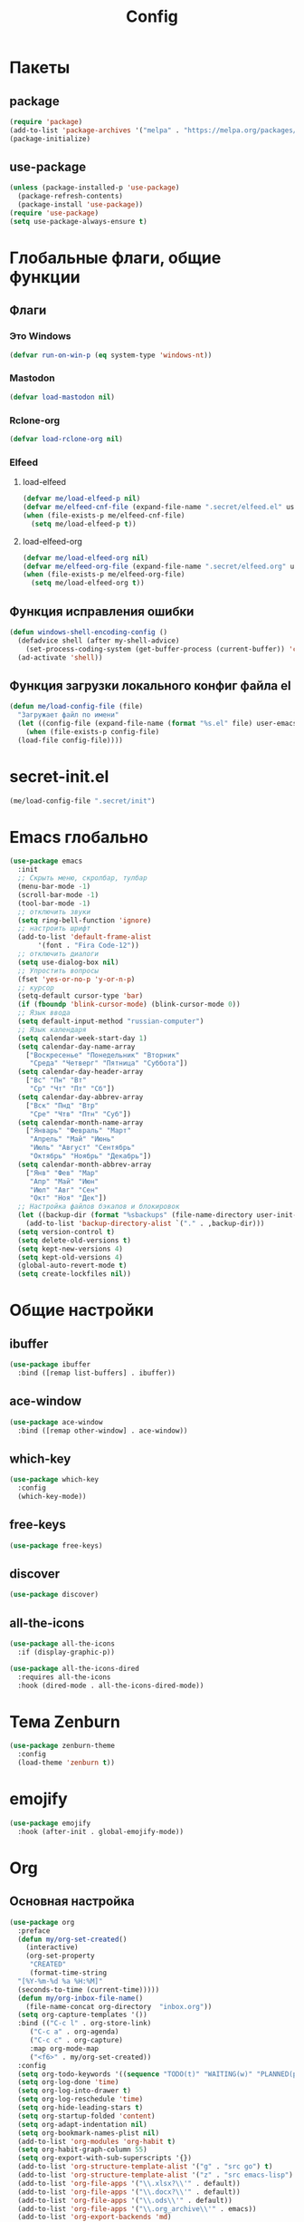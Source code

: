 #+TITLE: Config

* Пакеты
** package
#+begin_src emacs-lisp
  (require 'package)
  (add-to-list 'package-archives '("melpa" . "https://melpa.org/packages/") t)
  (package-initialize)
#+end_src
** use-package
#+begin_src emacs-lisp
  (unless (package-installed-p 'use-package)
    (package-refresh-contents)
    (package-install 'use-package))
  (require 'use-package)
  (setq use-package-always-ensure t)
#+end_src
* Глобальные флаги, общие функции
** Флаги
*** Это Windows
#+begin_src emacs-lisp
  (defvar run-on-win-p (eq system-type 'windows-nt))
#+end_src
*** Mastodon
#+begin_src emacs-lisp
  (defvar load-mastodon nil)
#+end_src
*** Rclone-org
#+begin_src emacs-lisp
  (defvar load-rclone-org nil)
#+end_src
*** Elfeed
**** load-elfeed
#+begin_src emacs-lisp
  (defvar me/load-elfeed-p nil)
  (defvar me/elfeed-cnf-file (expand-file-name ".secret/elfeed.el" user-emacs-directory))
  (when (file-exists-p me/elfeed-cnf-file)
    (setq me/load-elfeed-p t))
#+end_src
**** load-elfeed-org
#+begin_src emacs-lisp
  (defvar me/load-elfeed-org nil)
  (defvar me/elfeed-org-file (expand-file-name ".secret/elfeed.org" user-emacs-directory))
  (when (file-exists-p me/elfeed-org-file)
    (setq me/load-elfeed-org t))
#+end_src
** Функция исправления ошибки
#+begin_src emacs-lisp
  (defun windows-shell-encoding-config ()
    (defadvice shell (after my-shell-advice)
      (set-process-coding-system (get-buffer-process (current-buffer)) 'cp1251 'cp1251))
    (ad-activate 'shell))
#+end_src
** Функция загрузки локального конфиг файла el
#+begin_src emacs-lisp
  (defun me/load-config-file (file)
    "Загружает файл по имени"
    (let ((config-file (expand-file-name (format "%s.el" file) user-emacs-directory)))
      (when (file-exists-p config-file)
	(load-file config-file))))
#+end_src
* secret-init.el
#+begin_src emacs-lisp
  (me/load-config-file ".secret/init")
#+end_src
* Emacs глобально
#+begin_src emacs-lisp
  (use-package emacs
    :init
    ;; Скрыть меню, скролбар, тулбар
    (menu-bar-mode -1)
    (scroll-bar-mode -1)
    (tool-bar-mode -1)
    ;; отключить звуки
    (setq ring-bell-function 'ignore)
    ;; настроить шрифт
    (add-to-list 'default-frame-alist
		 '(font . "Fira Code-12"))
    ;; отключить диалоги
    (setq use-dialog-box nil)
    ;; Упростить вопросы
    (fset 'yes-or-no-p 'y-or-n-p)
    ;; курсор
    (setq-default cursor-type 'bar)
    (if (fboundp 'blink-cursor-mode) (blink-cursor-mode 0))
    ;; Язык ввода
    (setq default-input-method "russian-computer")
    ;; Язык календаря
    (setq calendar-week-start-day 1)
    (setq calendar-day-name-array
	  ["Воскресенье" "Понедельник" "Вторник"
	   "Среда" "Четверг" "Пятница" "Суббота"])
    (setq calendar-day-header-array
	  ["Вс" "Пн" "Вт"
	   "Ср" "Чт" "Пт" "Сб"])
    (setq calendar-day-abbrev-array
	  ["Вск" "Пнд" "Втр"
	   "Сре" "Чтв" "Птн" "Суб"])
    (setq calendar-month-name-array
	  ["Январь" "Февраль" "Март"
	   "Апрель" "Май" "Июнь"
	   "Июль" "Август" "Сентябрь"
	   "Октябрь" "Ноябрь" "Декабрь"])
    (setq calendar-month-abbrev-array
	  ["Янв" "Фев" "Мар"
	   "Апр" "Май" "Июн"
	   "Июл" "Авг" "Сен"
	   "Окт" "Ноя" "Дек"])
    ;; Настройка файлов бэкапов и блокировок
    (let ((backup-dir (format "%sbackups" (file-name-directory user-init-file))))
      (add-to-list 'backup-directory-alist `("." . ,backup-dir)))
    (setq version-control t)
    (setq delete-old-versions t)
    (setq kept-new-versions 4)
    (setq kept-old-versions 4)
    (global-auto-revert-mode t)
    (setq create-lockfiles nil))
#+end_src
* Общие настройки
** ibuffer
#+begin_src emacs-lisp
  (use-package ibuffer
    :bind ([remap list-buffers] . ibuffer))
#+end_src
** ace-window
#+begin_src emacs-lisp
  (use-package ace-window
    :bind ([remap other-window] . ace-window))
#+end_src
** which-key
#+begin_src emacs-lisp
  (use-package which-key
    :config
    (which-key-mode))
#+end_src
** free-keys
#+begin_src emacs-lisp
  (use-package free-keys)
#+end_src
** discover
#+begin_src emacs-lisp
  (use-package discover)
#+end_src
** COMMENT auto-package-update
#+begin_src emacs-lisp
  (use-package auto-package-update
    :config
    (auto-package-update-maybe))
#+end_src
** all-the-icons
#+begin_src emacs-lisp
  (use-package all-the-icons
    :if (display-graphic-p))

  (use-package all-the-icons-dired
    :requires all-the-icons
    :hook (dired-mode . all-the-icons-dired-mode))
#+end_src
* Тема Zenburn
#+begin_src emacs-lisp
  (use-package zenburn-theme
    :config
    (load-theme 'zenburn t))
#+end_src
* emojify
#+begin_src emacs-lisp
  (use-package emojify
    :hook (after-init . global-emojify-mode))
#+end_src
* Org
** Основная настройка
#+begin_src emacs-lisp
  (use-package org
    :preface
    (defun my/org-set-created()
      (interactive)
      (org-set-property
       "CREATED"
       (format-time-string
	"[%Y-%m-%d %a %H:%M]"
	(seconds-to-time (current-time)))))
    (defun my/org-inbox-file-name()
      (file-name-concat org-directory  "inbox.org"))
    (setq org-capture-templates '())
    :bind (("C-c l" . org-store-link)
	   ("C-c a" . org-agenda)
	   ("C-c c" . org-capture)
	   :map org-mode-map
	   ("<f6>" . my/org-set-created))
    :config
    (setq org-todo-keywords '((sequence "TODO(t)" "WAITING(w)" "PLANNED(p)" "LATER(l)" "DELEGATED(g@)" "|" "DONE(d!)" "CANCELLED(c@)")))
    (setq org-log-done 'time)
    (setq org-log-into-drawer t)
    (setq org-log-reschedule 'time)
    (setq org-hide-leading-stars t)
    (setq org-startup-folded 'content)
    (setq org-adapt-indentation nil)
    (setq org-bookmark-names-plist nil)
    (add-to-list 'org-modules 'org-habit t)
    (setq org-habit-graph-column 55)
    (setq org-export-with-sub-superscripts '{})
    (add-to-list 'org-structure-template-alist '("g" . "src go") t)
    (add-to-list 'org-structure-template-alist '("z" . "src emacs-lisp") t)
    (add-to-list 'org-file-apps '("\\.xlsx?\\'" . default))
    (add-to-list 'org-file-apps '("\\.docx?\\'" . default))
    (add-to-list 'org-file-apps '("\\.ods\\'" . default))
    (add-to-list 'org-file-apps '("\\.org_archive\\'" . emacs))
    (add-to-list 'org-export-backends 'md)
    (setq org-refile-targets '((org-agenda-files :maxlevel . 3)))
    (setq org-refile-use-outline-path 'file)
    (setq org-directory "~/org/")
    (setq org-agenda-files (list org-directory))
    ;; priority from A to E
    (setq org-priority-default 67)
    (setq org-priority-lowest 69)
    ;; org-capture-templates
    (add-to-list 'org-capture-templates
		 '("i" "Inbox"
		   entry (file my/org-inbox-file-name)
		   "* TODO %?%(my/org-set-created)"
		   :empty-lines 1))
    (add-to-list 'org-capture-templates
		 '("a" "Timer"
		   entry (file my/org-inbox-file-name)
		   "* TODO %?%(my/org-set-created)"
		   :empty-lines 1 :clock-in t :clock-keep t))
    (add-to-list 'org-capture-templates
		 '("e" "Event"
		   entry (file my/org-inbox-file-name)
		   "* PLANNED %?%(my/org-set-created)\nSCHEDULED: %^T"
		   :empty-lines 1))
    (add-to-list 'org-capture-templates
		 '("z" "Interrupt"
		   entry (file my/org-inbox-file-name)
		   "* %?%(my/org-set-created)"
		   :empty-lines 1 :clock-in t :clock-resume t)))

#+end_src
** org-superstar
#+begin_src emacs-lisp
  (use-package org-superstar
    :requires org
    :after (org)
    :hook (org-mode . (lambda () (org-superstar-mode 1))))
#+end_src
** org-id
#+begin_src emacs-lisp
  (use-package org-id
    :requires org
    :after (org)
    :ensure nil
    :init
    (setq org-id-link-to-org-use-id 'create-if-interactive-and-no-custom-id))
#+end_src
** toc-org
#+begin_src emacs-lisp
  (use-package toc-org
    :requires org
    :after (org)
    :hook (org-mode . toc-org-mode))
#+end_src
** org-pomodoro
#+begin_src emacs-lisp
  (use-package org-pomodoro)
#+end_src
** verb
#+begin_src emacs-lisp
  (use-package verb
    :requires org
    :after (org)
    :config
    (with-eval-after-load 'org
      (define-key org-mode-map (kbd "C-c C-r") verb-command-map)))
#+end_src
** Быстрое редактирование свойства jira на F7
https://nrukin.github.io/jira-prop-hotkey.html
#+begin_src emacs-lisp
  ;; f7 hotkey to edit jira heading property
  (defun org-set-jira(jira-value)
    "set jira property at current heading"
    (interactive (list (read-from-minibuffer "Jira? " (org-entry-get nil "jira"))))
    (org-set-property "jira" jira-value))

  (define-key org-mode-map (kbd "<f7>") 'org-set-jira)
#+end_src
** Настройка ediff
При сравнении двух файлов org - разворачиваем их содержимое
#+begin_src emacs-lisp
  (defun my/ediff-org-prepare ()
    (when (eq major-mode 'org-mode)
      (org-show-all)))

  (add-hook 'ediff-prepare-buffer-hook #'my/ediff-org-prepare)
#+end_src
** org-web-tool
https://github.com/alphapapa/org-web-tools
#+begin_src emacs-lisp
  (use-package org-web-tools
    :requires org
    :after (org)
    :config
    (when me/load-elfeed-p
      (defun grab-current-elfeed-entry-as-org ()
	(if elfeed-show-entry (let ((link (elfeed-entry-link elfeed-show-entry))
				    (title (elfeed-entry-title elfeed-show-entry)))
				(org-web-tools--url-as-readable-org link))))

      (add-to-list 'org-capture-templates '("n" "Elfeed-Capture" entry
					    (file my/org-inbox-file-name)
					    (function grab-current-elfeed-entry-as-org) :empty-lines 1 :immediate-finish t))))
#+end_src
* Elfeed
#+begin_src emacs-lisp
  (use-package elfeed
    :after (org)
    :if me/load-elfeed-p
    :bind ("C-x w" . elfeed)
    :config
    (when run-on-win-p
      (setq elfeed-use-curl nil))
    (defun elfeed-search-format-date (date)
      (format-time-string "%Y-%m-%d %H:%M" (seconds-to-time date)))
    (setq elfeed-search-title-max-width 100)
    (load-file me/elfeed-cnf-file)

    (defun elfeed-org-capture-template ()
      (if elfeed-show-entry (let ((link (elfeed-entry-link elfeed-show-entry))
				  (title (elfeed-entry-title elfeed-show-entry))
				  (tags (elfeed-entry-tags elfeed-show-entry)))
			      (format "* TODO %s %s%%(org-set-tags \"elfeed\")%%(my/org-set-created)\n%s" title tags link)) "* %?"))
    (add-to-list 'org-capture-templates '("f" "Elfeed" entry
					  (file my/org-inbox-file-name)
					  (function elfeed-org-capture-template) :empty-lines 1  :immediate-finish t)))
#+end_src
* Magit
#+begin_src emacs-lisp
  (use-package magit
    :init
    (setq magit-commit-show-diff nil))
#+end_src
* Treemacs
#+begin_src emacs-lisp
  (use-package treemacs
    :defer t
    :bind ("C-x !" . treemacs-select-window))

  (use-package treemacs-magit
    :after (treemacs magit)
    :ensure t)
#+end_src
* Hydra
#+begin_src emacs-lisp
  (use-package hydra
    :defer 2
    :bind (("<f9>" . hydra-clock/body)
	   ("<f8>" . hydra-go/body))
    :preface
    (defun my/org-clock-in-last-with-prefix-arg ()
      (interactive)
      (setq current-prefix-arg '(4)) ; C-u
      (call-interactively 'org-clock-in-last))
    :config
    (defhydra hydra-clock (:color blue)
      "
      ^
      ^Clock^             ^Do^             ^Pomodoro^
      ^─────^─────────────^──^─────────────^────────^────────────────
      _q_ quit            _c_ cancel       _p_ pomodoro
      ^^                  _d_ display
      ^^                  _h_ hide
      ^^                  _e_ effort
      ^^                  _i_ in
      ^^                  _j_ jump
      ^^                  _o_ out
      ^^                  _r_ report
      ^^                  _l_ continue last
      ^^                  ^^
      "
      ("q" nil)
      ("d" org-clock-display :color red)
      ("h" org-clock-remove-overlays :color red)
      ("c" org-clock-cancel :color pink)
      ("e" org-clock-modify-effort-estimate)
      ("i" org-clock-in)
      ("j" org-clock-goto)
      ("o" org-clock-out)
      ("r" org-clock-report)
      ("p" org-pomodoro)
      ("l" my/org-clock-in-last-with-prefix-arg))

    (defhydra hydra-go (:color blue)
      "
      ^
      ^Code^                  ^Folding^         ^Test^
      ^─────^─────────────────^───────^─────────^─────^─────────
      _c_ code actions        _f_ fold          _t_ file
      _r_ rename              _s_ unfold        _T_ project
      _q_ quit                _F_ fold all      _b_ benchmark file
      _d_ buffer diagnostics  _S_ unfold all    _B_ benchmark project
      _D_ project diagnostics
      _h_ doc
      _H_ doc buffer
      _v_ format buffer
      ^^
      "
      ("c" eglot-code-actions)
      ("r" eglot-rename)
      ("d" flymake-show-buffer-diagnostics)
      ("D" flymake-show-project-diagnostics)
      ("h" eldoc)
      ("H" eldoc-doc-buffer)
      ("v" eglot-format-buffer)
      ("f" hs-hide-block :color red)
      ("s" hs-show-block :color red)
      ("F" hs-hide-all :color red)
      ("S" hs-show-all :color red)
      ("t" go-test-current-file)
      ("T" go-test-current-project)
      ("b" go-test-current-file-benchmarks)
      ("B" go-test-current-project-benchmarks)
      ("q" nil)))
#+end_src
* Программирование
** Общие
#+begin_src emacs-lisp
  (add-hook 'prog-mode-hook (lambda()
			      (toggle-truncate-lines 1)
			      (display-line-numbers-mode 1)
			      (hs-minor-mode)))
  (electric-pair-mode 1)
  (setq compilation-ask-about-save nil)
#+end_src
** rainbow-delimeters
#+begin_src emacs-lisp
  (use-package rainbow-delimiters
    :hook (prog-mode . rainbow-delimiters-mode))
#+end_src
** golang
*** go-mode
#+begin_src emacs-lisp
  (use-package go-mode
    :init
    (setq gofmt-command "goimports")
    :hook ((before-save . gofmt-before-save)
	   (go-mode . (lambda () (local-set-key [f5] 'project-compile)))))
#+end_src
*** debugger
#+begin_src emacs-lisp
  (use-package go-dlv)
#+end_src
*** test
#+begin_src emacs-lisp
  (use-package gotest)
#+end_src
*** playground
#+begin_src emacs-lisp
  (use-package go-playground)
#+end_src
** yasnippet
*** package
#+begin_src emacs-lisp
  (use-package yasnippet
    :config (yas-global-mode 1))
#+end_src
*** snippets
#+begin_src emacs-lisp
  (use-package yasnippet-snippets
    :after yasnippet)
#+end_src
** company
#+begin_src emacs-lisp
  (use-package company
    :hook (prog-mode . company-mode))
#+end_src
** markdown
#+begin_src emacs-lisp
  (use-package markdown-mode
    :mode ("README\\.md\\'" . gfm-mode))
#+end_src
** json
#+begin_src emacs-lisp
  (use-package json-mode)
#+end_src
** auto-hotkey
#+begin_src emacs-lisp
  (use-package ahk-mode)
#+end_src
** eglot
#+begin_src emacs-lisp
  (use-package eglot
    :hook (go-mode . eglot-ensure)
    (python-mode . eglot-ensure)
    :after (yasnippet company))
#+end_src
** yaml-mode
#+begin_src emacs-lisp
  (use-package yaml-mode
    :mode "\\.yml\\'")
#+end_src
** python
*** COMMENT elpy
https://github.com/jorgenschaefer/elpy
#+begin_src emacs-lisp
  (use-package elpy
    :ensure t
    :init
    (elpy-enable)
    (setq elpy-formatter "autopep8")
    :hook ((before-save . (lambda()
			    (when (eq major-mode 'python-mode)
			      (elpy-format-code))))
	   (pyvenv-post-activate-hooks . pyvenv-restart-python)))
#+end_src
* Mastodon
** Загрузка Mastodon
#+begin_src emacs-lisp
  (use-package mastodon
    :if load-mastodon
    :bind ("C-x y" . mastodon)
    :config
    (mastodon-discover)
    (mastodon-toot--enable-custom-emoji)
    (setq mastodon-tl--show-avatars t)
    (setq mastodon-toot--enable-custom-instance-emoji t))
#+end_src
** Lingva
#+begin_src emacs-lisp
  (use-package lingva
    :if load-mastodon
    :config
    (setq lingva-target "ru"))
#+end_src
* emms
#+begin_src emacs-lisp
  (use-package emms
    :config
    (require 'emms-setup)
    (emms-all)
    (setq emms-player-list '(emms-player-mpv)
	  emms-info-functions '(emms-info-native))
    (customize-set-variable 'emms-player-mpv-update-metadata t)
    (setq emms-streams-file "~/.emacs.d/.secret/streams.emms")

    (defun my/emms-track-description (track)
      (if (eq (emms-track-type track) 'url)
	  (let ((rdo (emms-track-get track 'radio))
		(infttl (emms-track-get track 'info-title)))
	    (if (and rdo infttl)	    
		(format "%-50s: %s" rdo infttl)
	      (if rdo rdo
		(emms-track-simple-description track))))
	(emms-track-simple-description track)))

    (setq emms-track-description-function 'my/emms-track-description))
#+end_src
** COMMENT normal
#+begin_src emacs-lisp
  (require 'emms-setup)
  (emms-all)
  (setq emms-player-list '(emms-player-mpv)
	emms-info-functions '(emms-info-native))
  (customize-set-variable 'emms-player-mpv-update-metadata t)


  (defun my/emms-track-description (track)
    ;; (print track)
    (if (eq (emms-track-type track) 'url)
	(let ((rdo (emms-track-get track 'radio))
	      (infttl (emms-track-get track 'info-title)))
	  (if (and rdo infttl)	    
	      (format "%s: %s"
		      (emms-track-get track 'radio)
		      (emms-track-get track 'info-title))
	    (if rdo
		rdo
	      (emms-track-simple-description track))))
      (emms-track-simple-description track)))
  (setq emms-track-description-function 'my/emms-track-description)
#+end_src
* Dashboard
#+begin_src emacs-lisp
  (use-package dashboard
    :config
    (setq dashboard-set-heading-icons t)
    (setq dashboard-set-file-icons t)
    (setq dashboard-projects-backend 'project-el)
    (setq dashboard-items '((recents  . 5)
			    (bookmarks . 5)
			    (registers . 5)
			    (projects . 5)))
    (setq dashboard-startup-banner 'logo)
    (setq dashboard-center-content t)

    ;; Customize widget list
    (setq dashboard-startupify-list '(dashboard-insert-banner
				      dashboard-insert-newline
				      dashboard-insert-banner-title
				      dashboard-insert-newline
				      dashboard-insert-navigator
				      dashboard-insert-newline
				      dashboard-insert-init-info
				      dashboard-insert-items
				      dashboard-insert-newline
				      dashboard-insert-footer))

    ;; Format: "(icon title help action face prefix suffix)"
    (setq dashboard-navigator-buttons
	  `(
	    ;; org-agenda
	    ((,(all-the-icons-faicon "calendar" :height 1.1 :v-adjust 0.0)
	      "Agenda"
	      ""
	      (lambda (&rest _) (org-agenda-list))))))

    (when load-mastodon
      (add-to-list 'dashboard-navigator-buttons
		   `((,(all-the-icons-faicon "comments-o" :height 1.1 :v-adjust 0.0)
		      "Mastodon"
		      ""
		      (lambda (&rest _) (mastodon)))) t))

    (when me/load-elfeed-p
      (add-to-list 'dashboard-navigator-buttons
		   `((,(all-the-icons-faicon "rss" :height 1.1 :v-adjust 0.0)
		      "Elfeed"
		      ""
		      (lambda (&rest _) (elfeed)))) t))

    (when load-rclone-org
      (add-to-list 'dashboard-navigator-buttons
		   `((,(all-the-icons-faicon "download" :height 1.1 :v-adjust 0.0)
		      "ROD"
		      "rclone-org-download"
		      (lambda (&rest _) (rclone-org-download)))
		     (,(all-the-icons-faicon "upload" :height 1.1 :v-adjust 0.0)
		      "ROU"
		      "rclone-org-upload"
		      (lambda (&rest _) (rclone-org-upload)))) t))

    (when t
      (add-to-list 'dashboard-navigator-buttons
		   `((,(all-the-icons-faicon "music" :height 1.1 :v-adjust 0.0)
		      "Radio"
		      ""
		      (lambda (&rest _) (emms-streams)))) t))

    (dashboard-setup-startup-hook))
#+end_src
* Синхронизация org-каталога через rclone
#+begin_src emacs-lisp
  (defvar rclone-enabled nil "enable rclone sync")
  (defvar rclone-path "rclone" "rclone binary path")
  (defvar rclone-local-path "" "local dir")
  (defvar rclone-remote-path "" "remote dir")
  (defvar rclone-exclude "{*~,.#*,.~*#,#*#}" "exclude filter")

  (add-to-list 'display-buffer-alist
	       (cons "\\*rclone-log\\*" (cons #'display-buffer-no-window nil)))

  (defun rclone-bisync ()
    "run bisync"
    (interactive)
    (when rclone-enabled
      (async-shell-command
       (format "%s bisync %s --log-level=INFO %s %s"
	       rclone-path
	       (if (string= "" rclone-exclude)
		   ""
		 (format "--exclude=%s" rclone-exclude))
	       rclone-local-path
	       rclone-remote-path)
       "*rclone-log*"
       "*rclone-log*")))

  (add-hook
   'emacs-startup-hook
   'rclone-bisync)

  (run-with-idle-timer
   300
   t
   'rclone-bisync)
#+end_src
* Разрешить отключенные команды
Разрешаю выключенные по-умолчанию команды
| Команда          | Сочетание | Описание           |
|------------------+-----------+--------------------|
| narrow-to-region | C-x n n   | Фокус на выделении |
#+begin_src emacs-lisp
  (put 'narrow-to-region 'disabled nil)
#+end_src
* custom.el
Отдельный файл для настроек
#+begin_src emacs-lisp
  (setq custom-file (expand-file-name "custom.el" user-emacs-directory))
  (ignore-errors (load custom-file))
#+end_src
* secret.el
#+begin_src emacs-lisp
  (me/load-config-file ".secret/config")
#+end_src
